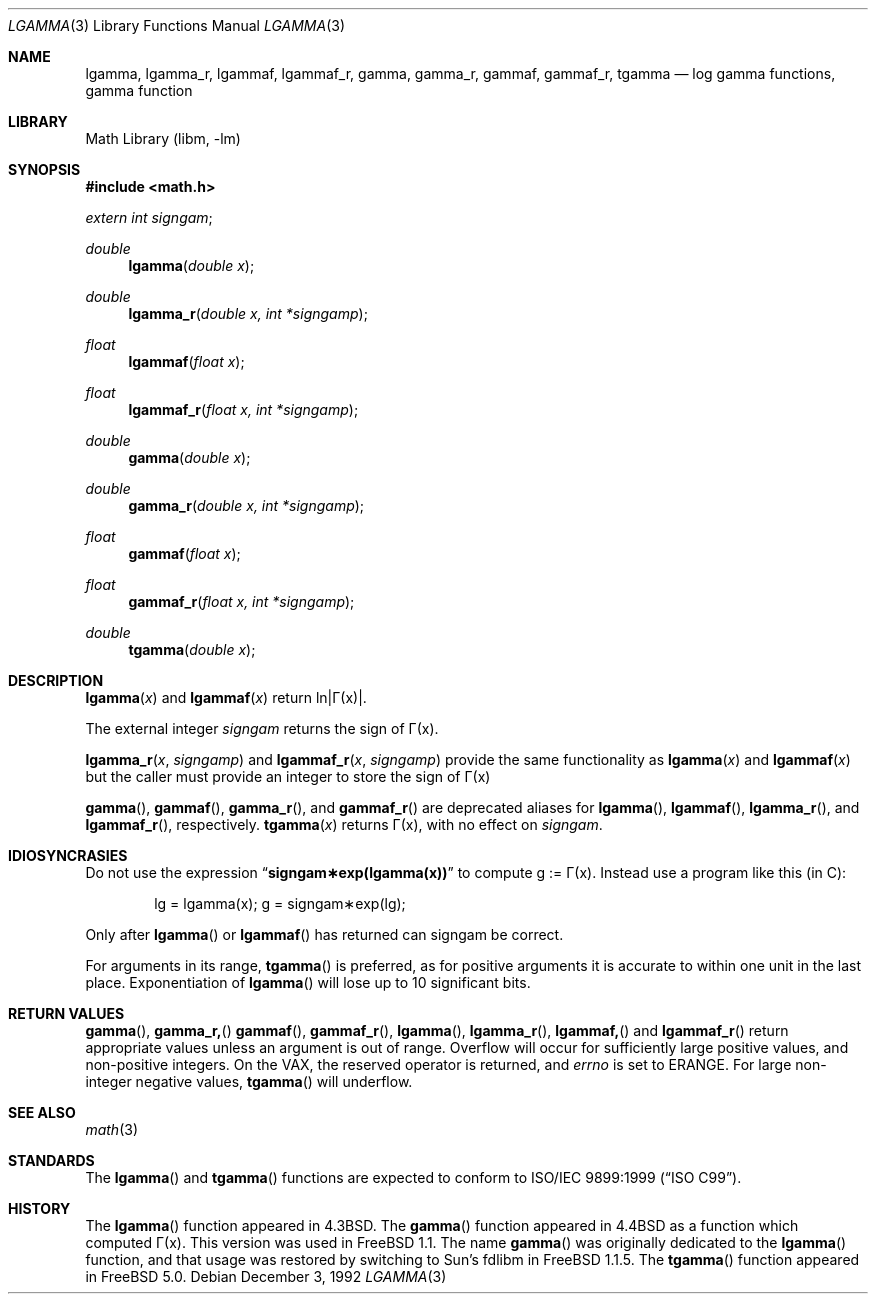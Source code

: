 .\" Copyright (c) 1985, 1991 Regents of the University of California.
.\" All rights reserved.
.\"
.\" Redistribution and use in source and binary forms, with or without
.\" modification, are permitted provided that the following conditions
.\" are met:
.\" 1. Redistributions of source code must retain the above copyright
.\"    notice, this list of conditions and the following disclaimer.
.\" 2. Redistributions in binary form must reproduce the above copyright
.\"    notice, this list of conditions and the following disclaimer in the
.\"    documentation and/or other materials provided with the distribution.
.\" 3. All advertising materials mentioning features or use of this software
.\"    must display the following acknowledgement:
.\"	This product includes software developed by the University of
.\"	California, Berkeley and its contributors.
.\" 4. Neither the name of the University nor the names of its contributors
.\"    may be used to endorse or promote products derived from this software
.\"    without specific prior written permission.
.\"
.\" THIS SOFTWARE IS PROVIDED BY THE REGENTS AND CONTRIBUTORS ``AS IS'' AND
.\" ANY EXPRESS OR IMPLIED WARRANTIES, INCLUDING, BUT NOT LIMITED TO, THE
.\" IMPLIED WARRANTIES OF MERCHANTABILITY AND FITNESS FOR A PARTICULAR PURPOSE
.\" ARE DISCLAIMED.  IN NO EVENT SHALL THE REGENTS OR CONTRIBUTORS BE LIABLE
.\" FOR ANY DIRECT, INDIRECT, INCIDENTAL, SPECIAL, EXEMPLARY, OR CONSEQUENTIAL
.\" DAMAGES (INCLUDING, BUT NOT LIMITED TO, PROCUREMENT OF SUBSTITUTE GOODS
.\" OR SERVICES; LOSS OF USE, DATA, OR PROFITS; OR BUSINESS INTERRUPTION)
.\" HOWEVER CAUSED AND ON ANY THEORY OF LIABILITY, WHETHER IN CONTRACT, STRICT
.\" LIABILITY, OR TORT (INCLUDING NEGLIGENCE OR OTHERWISE) ARISING IN ANY WAY
.\" OUT OF THE USE OF THIS SOFTWARE, EVEN IF ADVISED OF THE POSSIBILITY OF
.\" SUCH DAMAGE.
.\"
.\"     from: @(#)lgamma.3	6.6 (Berkeley) 12/3/92
.\" $FreeBSD$
.\"
.Dd December 3, 1992
.Dt LGAMMA 3
.Os
.Sh NAME
.Nm lgamma ,
.Nm lgamma_r ,
.Nm lgammaf ,
.Nm lgammaf_r ,
.Nm gamma ,
.Nm gamma_r ,
.Nm gammaf ,
.Nm gammaf_r ,
.Nm tgamma
.Nd log gamma functions, gamma function
.Sh LIBRARY
.Lb libm
.Sh SYNOPSIS
.In math.h
.Ft extern int
.Fa signgam ;
.sp
.Ft double
.Fn lgamma "double x"
.Ft double
.Fn lgamma_r "double x, int *signgamp"
.Ft float
.Fn lgammaf "float x"
.Ft float
.Fn lgammaf_r "float x, int *signgamp"
.Ft double
.Fn gamma "double x"
.Ft double
.Fn gamma_r "double x, int *signgamp"
.Ft float
.Fn gammaf "float x"
.Ft float
.Fn gammaf_r "float x, int *signgamp"
.Ft double
.Fn tgamma "double x"
.Sh DESCRIPTION
.Fn lgamma x
and
.Fn lgammaf x
.if t \{\
return ln\||\(*G(x)| where
.Bd -unfilled -offset indent
\(*G(x) = \(is\d\s8\z0\s10\u\u\s8\(if\s10\d t\u\s8x\-1\s10\d e\u\s8\-t\s10\d dt	for x > 0 and
.br
\(*G(x) = \(*p/(\(*G(1\-x)\|sin(\(*px))	for x < 1.
.Ed
.\}
.if n \
return ln\||\(*G(x)|.
.Pp
The external integer
.Fa signgam
returns the sign of \(*G(x).
.Pp
.Fn lgamma_r x signgamp
and
.Fn lgammaf_r x signgamp
provide the same functionality as
.Fn lgamma x
and
.Fn lgammaf x
but the caller must provide an integer to store the sign of \(*G(x)
.Pp
.Fn gamma ,
.Fn gammaf ,
.Fn gamma_r ,
and
.Fn gammaf_r
are deprecated aliases for
.Fn lgamma ,
.Fn lgammaf ,
.Fn lgamma_r ,
and
.Fn lgammaf_r ,
respectively.
.Fn tgamma x
returns \(*G(x), with no effect on
.Fa signgam .
.Sh IDIOSYNCRASIES
Do not use the expression
.Dq Li signgam\(**exp(lgamma(x))
to compute g := \(*G(x).
Instead use a program like this (in C):
.Bd -literal -offset indent
lg = lgamma(x); g = signgam\(**exp(lg);
.Ed
.Pp
Only after
.Fn lgamma
or
.Fn lgammaf
has returned can signgam be correct.
.Pp
For arguments in its range,
.Fn tgamma
is preferred, as for positive arguments
it is accurate to within one unit in the last place.
Exponentiation of
.Fn lgamma
will lose up to 10 significant bits.
.Sh RETURN VALUES
.Fn gamma ,
.Fn gamma_r,
.Fn gammaf ,
.Fn gammaf_r ,
.Fn lgamma ,
.Fn lgamma_r ,
.Fn lgammaf,
and
.Fn lgammaf_r
return appropriate values unless an argument is out of range.
Overflow will occur for sufficiently large positive values, and
non-positive integers.
On the
.Tn VAX ,
the reserved operator is returned,
and
.Va errno
is set to
.Er ERANGE .
For large non-integer negative values,
.Fn tgamma
will underflow.
.Sh SEE ALSO
.Xr math 3
.Sh STANDARDS
The
.Fn lgamma
and
.Fn tgamma
functions are expected to conform to
.St -isoC-99 .
.Sh HISTORY
The
.Fn lgamma
function appeared in
.Bx 4.3 .
The
.Fn gamma
function appeared in
.Bx 4.4
as a function which computed \(*G(x).
This version was used in
.Fx 1.1 .
The name
.Fn gamma
was originally dedicated to the
.Fn lgamma
function,
and that usage was restored by switching to Sun's fdlibm in
.Fx 1.1.5 .
The
.Fn tgamma
function appeared in
.Fx 5.0 .
